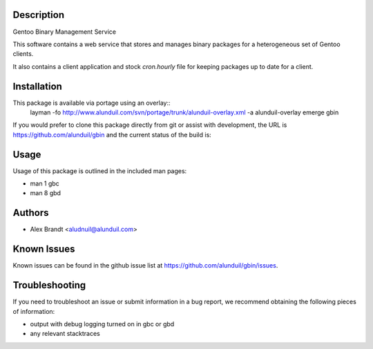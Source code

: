 Description
===========

Gentoo Binary Management Service

This software contains a web service that stores and manages binary packages 
for a heterogeneous set of Gentoo clients.

It also contains a client application and stock `cron.hourly` file for keeping
packages up to date for a client.

Installation
============

This package is available via portage using an overlay::
    layman -fo http://www.alunduil.com/svn/portage/trunk/alunduil-overlay.xml -a alunduil-overlay
    emerge gbin

If you would prefer to clone this package directly from git or assist with
development, the URL is https://github.com/alunduil/gbin and the current status
of the build is:

.. image:: https://secure.travis-ci.org/alunduil/gbin.png?branch=master
    :target: http://travis-ci.org/alunduil/gbin

Usage
=====

Usage of this package is outlined in the included man pages:

* man 1 gbc
* man 8 gbd

Authors
=======

* Alex Brandt <aludnuil@alunduil.com>

Known Issues
============

Known issues can be found in the github issue list at
https://github.com/alunduil/gbin/issues.

Troubleshooting
===============

If you need to troubleshoot an issue or submit information in a bug report, we
recommend obtaining the following pieces of information:

* output with debug logging turned on in gbc or gbd
* any relevant stacktraces
